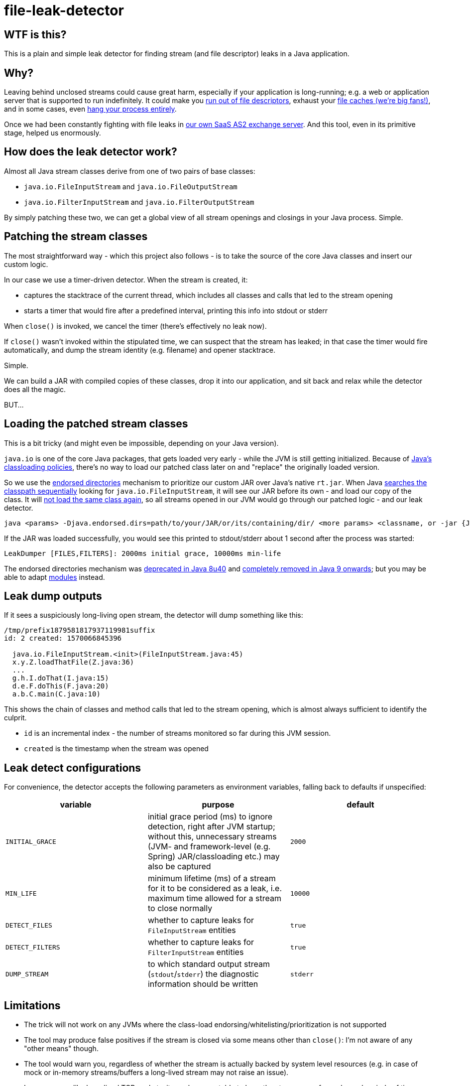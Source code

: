 = file-leak-detector

== WTF is this?

This is a plain and simple leak detector for finding stream (and file descriptor) leaks in a Java application.


== Why?

Leaving behind unclosed streams could cause great harm, especially if your application is long-running;
e.g. a web or application server that is supported to run indefinitely.
It could make you https://unix.stackexchange.com/questions/462508/process-running-out-of-open-file-handles[run out of file descriptors],
exhaust your https://developer.adroitlogic.com/features/docs/17.07/file-store-feature.html#file-store-feature-2[file caches (we're big fans!)],
and in some cases, even https://developer.jboss.org/thread/54761[hang your process entirely].

Once we had been constantly fighting with file leaks in https://as2gateway.com/[our own SaaS AS2 exchange server].
And this tool, even in its primitive stage, helped us enormously.


== How does the leak detector work?

Almost all Java stream classes derive from one of two pairs of base classes:

* `java.io.FileInputStream` and `java.io.FileOutputStream`
* `java.io.FilterInputStream` and `java.io.FilterOutputStream`

By simply patching these two, we can get a global view of all stream openings and closings in your Java process. Simple.


== Patching the stream classes

The most straightforward way - which this project also follows - is to take the source of the core Java classes and insert our custom logic.

In our case we use a timer-driven detector. When the stream is created, it:

* captures the stacktrace of the current thread, which includes all classes and calls that led to the stream opening

* starts a timer that would fire after a predefined interval, printing this info into stdout or stderr

When `close()` is invoked, we cancel the timer (there's effectively no leak now).

If `close()` wasn't invoked within the stipulated time, we can suspect that the stream has leaked;
in that case the timer would fire automatically, and dump the stream identity (e.g. filename) and opener stacktrace.

Simple.

We can build a JAR with compiled copies of these classes, drop it into our application,
and sit back and relax while the detector does all the magic.

BUT...


== Loading the patched stream classes

This is a bit tricky (and might even be impossible, depending on your Java version).

`java.io` is one of the core Java packages, that gets loaded very early - while the JVM is still getting initialized.
Because of http://blog.ruwan.org/2012/12/dynamic-hot-swap-environment-inside.html?m=1#proposed_solution[Java's classloading policies],
there's no way to load our patched class later on and "replace" the originally loaded version.

So we use the https://docs.oracle.com/javase/8/docs/technotes/guides/standards/index.html[endorsed directories]
mechanism to prioritize our custom JAR over Java's native `rt.jar`.
When Java
https://stackoverflow.com/questions/6644440/java-which-of-multiple-resources-on-classpath-jvm-takes[searches the classpath sequentially]
looking for `java.io.FileInputStream`, it will see our JAR before its own - and load our copy of the class.
It will https://coderanch.com/t/398654/java/Proving-class-loading-takes-place[not load the same class again],
so all streams opened in our JVM would go through our patched logic - and our leak detector.

```
java <params> -Djava.endorsed.dirs=path/to/your/JAR/or/its/containing/dir/ <more params> <classname, or -jar {JAR file}>
```

If the JAR was loaded successfully, you would see this printed to stdout/stderr about 1 second after the process was started:

```
LeakDumper [FILES,FILTERS]: 2000ms initial grace, 10000ms min-life
```

The endorsed directories mechanism was https://www.java.com/en/download/faq/release_changes.xml[deprecated in Java 8u40] and
https://stackoverflow.com/questions/46419496/how-do-you-replace-endorsed-directory-in-java-9[completely removed in Java 9 onwards];
but you may be able to adapt
https://stackoverflow.com/questions/28983922/alternative-for-deprecated-endorsed-standards-override-mechanism-and-extension-m#43812492[modules]
instead.


== Leak dump outputs

If it sees a suspiciously long-living open stream, the detector will dump something like this:

```
/tmp/prefix1879581817937119981suffix
id: 2 created: 1570066845396

  java.io.FileInputStream.<init>(FileInputStream.java:45)
  x.y.Z.loadThatFile(Z.java:36)
  ...
  g.h.I.doThat(I.java:15)
  d.e.F.doThis(F.java:20)
  a.b.C.main(C.java:10)


```

This shows the chain of classes and method calls that led to the stream opening, which is almost always sufficient to identify the culprit.

* `id` is an incremental index - the number of streams monitored so far during this JVM session.
* `created` is the timestamp when the stream was opened


== Leak detect configurations

For convenience, the detector accepts the following parameters as environment variables, falling back to defaults if unspecified:

[cols="m,a,m",options="header"]
|===
|variable
|purpose
|default

|INITIAL_GRACE
|initial grace period (ms) to ignore detection, right after JVM startup;
without this, unnecessary streams (JVM- and framework-level (e.g. Spring) JAR/classloading etc.) may also be captured
|2000

|MIN_LIFE
|minimum lifetime (ms) of a stream for it to be considered as a leak, i.e. maximum time allowed for a stream to close normally
|10000

|DETECT_FILES
|whether to capture leaks for `FileInputStream` entities
|true

|DETECT_FILTERS
|whether to capture leaks for `FilterInputStream` entities
|true

|DUMP_STREAM
|to which standard output stream (`stdout`/`stderr`) the diagnostic information should be written
|stderr

|===


== Limitations

* The trick will not work on any JVMs where the class-load endorsing/whitelisting/prioritization is not supported

* The tool may produce false positives if the stream is closed via some means other than `close()`:
I'm not aware of any "other means" though.

* The tool would warn you, regardless of whether the stream is actually backed by system level resources
(e.g. in case of mock or in-memory streams/buffers a long-lived stream may not raise an issue).

* In some cases like long-lived TCP sockets, it may be acceptable to have the stream open for prolonged periods of time -
may not be a major concern because each stream is warned for exactly once.

* If your system or JVM is too busy, the timers may not get fired exactly on-time.

* Under heavy load with high-frequency stream ops, the tool may degrade performance
(console dumps; several extra objects being created for each opened stream; extra thread scheduling; etc.)

* Finally, worst case, under load, it could hang or crash your JVM entirely.


== License

This tool is not licensed; use it at your free will. I would appreciate it if you would mention me
(and https://www.adroitlogic.com/[my company], which made it all possible) when referring to this tool elsewhere.